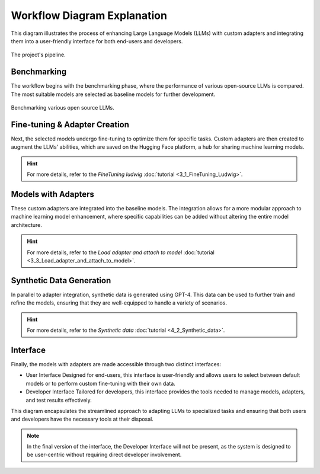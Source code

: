 Workflow Diagram Explanation
=============================

This diagram illustrates the process of enhancing Large Language Models (LLMs) with custom adapters and integrating them into a user-friendly interface for both end-users and developers.

.. figure:: /Documentation/images/llms2.JPG
   :width: 100%
   :align: center
   :alt: Alternative text for the image
   :name: pipeline

   The project's pipeline.

Benchmarking
--------------------------------

The workflow begins with the benchmarking phase, where the performance of various open-source LLMs is compared. The most suitable models are selected as baseline models for further development.

.. figure:: /Documentation/images/benchm.JPG
   :width: 100%
   :align: center
   :alt: Alternative text for the image
   :name: benchmarking_phase

   Benchmarking various open source LLMs.

Fine-tuning & Adapter Creation
--------------------------------

Next, the selected models undergo fine-tuning to optimize them for specific tasks. Custom adapters are then created to augment the LLMs' abilities, which are saved on the Hugging Face platform, a hub for sharing machine learning models.

.. hint::
   For more details, refer to the *FineTuning ludwig* :doc:`tutorial <3_1_FineTuning_Ludwig>`.

Models with Adapters
--------------------------------

These custom adapters are integrated into the baseline models. The integration allows for a more modular approach to machine learning model enhancement, where specific capabilities can be added without altering the entire model architecture.

.. hint::
   For more details, refer to the *Load adapter and attach to model* :doc:`tutorial <3_3_Load_adapter_and_attach_to_model>`.

Synthetic Data Generation
--------------------------------

In parallel to adapter integration, synthetic data is generated using GPT-4. This data can be used to further train and refine the models, ensuring that they are well-equipped to handle a variety of scenarios.

.. hint::
   For more details, refer to the *Synthetic data* :doc:`tutorial <4_2_Synthetic_data>`.

Interface
--------------------------------

Finally, the models with adapters are made accessible through two distinct interfaces:

* User Interface
  Designed for end-users, this interface is user-friendly and allows users to select between default models or to perform custom fine-tuning with their own data.

* Developer Interface
  Tailored for developers, this interface provides the tools needed to manage models, adapters, and test results effectively.

This diagram encapsulates the streamlined approach to adapting LLMs to specialized tasks and ensuring that both users and developers have the necessary tools at their disposal.

.. note:: 
    In the final version of the interface, the Developer Interface will not be present, as the system is designed to be user-centric without requiring direct developer involvement.